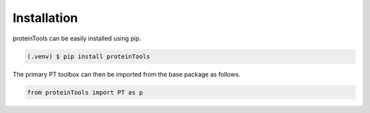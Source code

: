 Installation 
=============

.. _installation:

proteinTools can be easily installed using pip.

.. code-block:: bash

   (.venv) $ pip install proteinTools
   
The primary PT toolbox can then be imported from the base package as follows.

.. code-block:: python

   from proteinTools import PT as p
